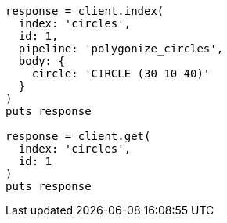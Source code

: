 [source, ruby]
----
response = client.index(
  index: 'circles',
  id: 1,
  pipeline: 'polygonize_circles',
  body: {
    circle: 'CIRCLE (30 10 40)'
  }
)
puts response

response = client.get(
  index: 'circles',
  id: 1
)
puts response
----
